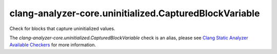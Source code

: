 .. title:: clang-tidy - clang-analyzer-core.uninitialized.CapturedBlockVariable
.. meta::
   :http-equiv=refresh: 5;URL=https://clang.llvm.org/docs/analyzer/checkers.html#core-uninitialized-capturedblockvariable

clang-analyzer-core.uninitialized.CapturedBlockVariable
=======================================================

Check for blocks that capture uninitialized values.

The `clang-analyzer-core.uninitialized.CapturedBlockVariable` check is an alias, please see
`Clang Static Analyzer Available Checkers
<https://clang.llvm.org/docs/analyzer/checkers.html#core-uninitialized-capturedblockvariable>`_
for more information.
